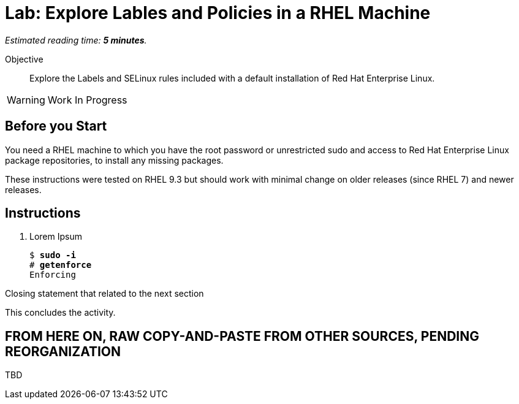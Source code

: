 :time_estimate: 5

= Lab: Explore Lables and Policies in a RHEL Machine

_Estimated reading time: *{time_estimate} minutes*._

// This feels like should follow s1, it does not shows labels and contexts :-(

Objective::

Explore the Labels and SELinux rules included with a default installation of Red Hat Enterprise Linux.

WARNING: Work In Progress

== Before you Start

You need a RHEL machine to which you have the root password or unrestricted sudo and access to Red Hat Enterprise Linux package repositories, to install any missing packages.

// You also need internet access to download sample applications and scripts from GitHub.

These instructions were tested on RHEL 9.3 but should work with minimal change on older releases (since RHEL 7) and newer releases.

== Instructions

1. Lorem Ipsum
+
[source,subs="verbatim,quotes"]
--
$ *sudo -i*
# *getenforce*
Enforcing
--

Closing statement that related to the next section

This concludes the activity.


== FROM HERE ON, RAW COPY-AND-PASTE FROM OTHER SOURCES, PENDING REORGANIZATION

TBD
